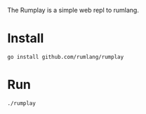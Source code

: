 The Rumplay is a simple web repl to rumlang.

* Install

#+BEGIN_SRC 
go install github.com/rumlang/rumplay
#+END_SRC

* Run

#+BEGIN_SRC 
./rumplay
#+END_SRC

  
